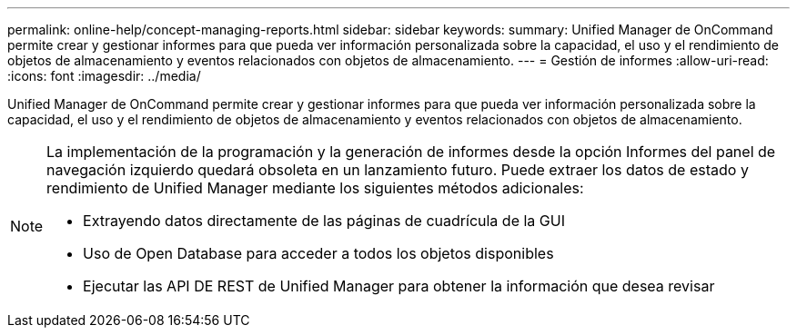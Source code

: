 ---
permalink: online-help/concept-managing-reports.html 
sidebar: sidebar 
keywords:  
summary: Unified Manager de OnCommand permite crear y gestionar informes para que pueda ver información personalizada sobre la capacidad, el uso y el rendimiento de objetos de almacenamiento y eventos relacionados con objetos de almacenamiento. 
---
= Gestión de informes
:allow-uri-read: 
:icons: font
:imagesdir: ../media/


[role="lead"]
Unified Manager de OnCommand permite crear y gestionar informes para que pueda ver información personalizada sobre la capacidad, el uso y el rendimiento de objetos de almacenamiento y eventos relacionados con objetos de almacenamiento.

[NOTE]
====
La implementación de la programación y la generación de informes desde la opción Informes del panel de navegación izquierdo quedará obsoleta en un lanzamiento futuro. Puede extraer los datos de estado y rendimiento de Unified Manager mediante los siguientes métodos adicionales:

* Extrayendo datos directamente de las páginas de cuadrícula de la GUI
* Uso de Open Database para acceder a todos los objetos disponibles
* Ejecutar las API DE REST de Unified Manager para obtener la información que desea revisar


====